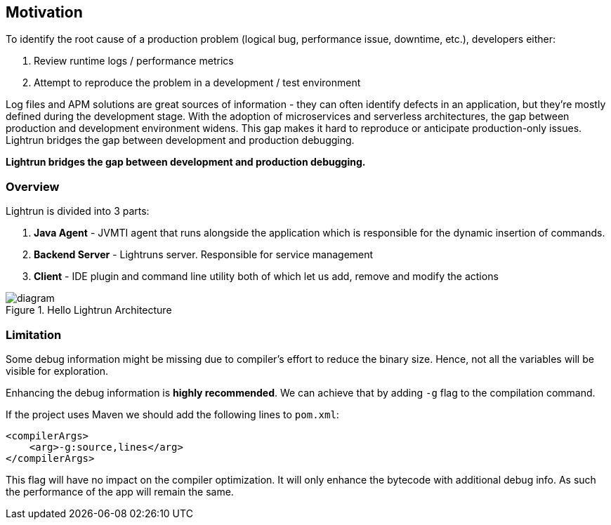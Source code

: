 == Motivation
To identify the root cause of a production problem (logical bug, performance issue, downtime, etc.), developers either:

1. Review runtime logs / performance metrics
2. Attempt to reproduce the problem in a development / test environment

Log files and APM solutions are great sources of information - they can often identify defects in an application, but they’re mostly defined during the development stage. With the adoption of microservices and serverless architectures, the gap between production and development environment widens. This gap makes it hard to reproduce or anticipate production-only issues.
Lightrun bridges the gap between development and production debugging.


*Lightrun bridges the gap between development and production debugging.*

=== Overview

Lightrun is divided into 3 parts:

1. **Java Agent** - JVMTI agent that runs alongside the application which is responsible for the dynamic insertion of commands.

2. **Backend Server** - Lightruns server. Responsible for service management

3. **Client** - IDE plugin and command line utility both of which let us add, remove and modify the actions

.Hello Lightrun Architecture
image::img/diagram.png[]

=== Limitation

Some debug information might be missing due to compiler's effort to reduce the binary size.
Hence, not all the variables will be visible for exploration.

Enhancing the debug information is **highly recommended**. We can achieve that by adding `-g` flag to the compilation command.

If the project uses Maven we should add the following lines to `pom.xml`:

[source,xml]
----
<compilerArgs>
    <arg>-g:source,lines</arg>
</compilerArgs>
----


This flag will have no impact on the compiler optimization. It will only enhance the bytecode with additional debug info.
As such the performance of the app will remain the same.

